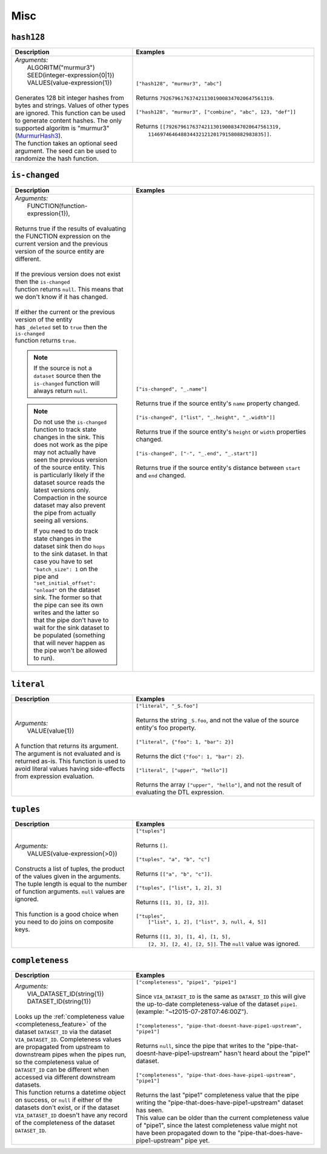 Misc
====

.. _hash128_dtl_function:

``hash128``
-----------

.. list-table::
   :header-rows: 1
   :widths: 40, 60

   * - Description
     - Examples

   * - | *Arguments:*
       |   ALGORITM("murmur3")
       |   SEED(integer-expression{0|1})
       |   VALUES(value-expression{1})
       |
       | Generates 128 bit integer hashes from bytes and strings. Values of
         other types are ignored. This function can be used to generate
         content hashes. The only supported algoritm is "murmur3"
         (`MurmurHash3 <https://en.wikipedia.org/wiki/MurmurHash>`_).

       | The function takes an optional seed argument. The seed
         can be used to randomize the hash function.

     - | ``["hash128", "murmur3", "abc"]``
       |
       | Returns ``79267961763742113019008347020647561319``.
       |
       | ``["hash128", "murmur3", ["combine", "abc", 123, "def"]]``
       |
       | Returns ``[[79267961763742113019008347020647561319,``
       |           ``114697464648834432121201791580882983835]]``.

.. _is_changed_dtl_function:

``is-changed``
--------------

.. list-table::
   :header-rows: 1
   :widths: 40, 60

   * - Description
     - Examples

   * - | *Arguments:*
       |   FUNCTION(function-expression{1}),
       |
       | Returns true if the results of evaluating the FUNCTION expression on the current
         version and the previous version of the source entity are different.
       |
       | If the previous version does not exist then the ``is-changed``
       | function returns ``null``. This means that we don't know if it has changed.
       |
       | If either the current or the previous version of the entity
       | has ``_deleted`` set to ``true`` then the ``is-changed``
       | function returns ``true``.

       .. NOTE::

          If the source is not a ``dataset`` source then the
          ``is-changed`` function will always return ``null``.

       .. NOTE::

          Do not use the ``is-changed`` function to track state
          changes in the sink. This does not work as the pipe may not
          actually have seen the previous version of the source
          entity. This is particularly likely if the dataset source
          reads the latest versions only. Compaction in the source
          dataset may also prevent the pipe from actually seeing all
          versions.

          If you need to do track state changes in the dataset sink
          then do ``hops`` to the sink dataset. In that case you have
          to set ``"batch_size": 1`` on the pipe and
          ``"set_initial_offset": "onload"`` on the dataset sink. The
          former so that the pipe can see its own writes and the
          latter so that the pipe don't have to wait for the sink
          dataset to be populated (something that will never happen as
          the pipe won't be allowed to run).


     - | ``["is-changed", "_.name"]``
       |
       | Returns true if the source entity's ``name`` property changed.
       |
       | ``["is-changed", ["list", "_.height", "_.width"]]``
       |
       | Returns true if the source entity's ``height`` or ``width`` properties changed.
       |
       | ``["is-changed", ["-", "_.end", "_.start"]]``
       |
       | Returns true if the source entity's distance between ``start`` and ``end`` changed.

.. _literal_dtl_function:

``literal``
-----------

.. list-table::
   :header-rows: 1
   :widths: 40, 60

   * - Description
     - Examples

   * - | *Arguments:*
       |   VALUE(value{1})
       |
       | A function that returns its argument. The argument is not evaluated and is returned as-is. This function is used to avoid literal values having side-effects from expression evaluation.
     - | ``["literal", "_S.foo"]``
       |
       | Returns the string ``_S.foo``, and not the value of the source entity's foo property.
       |
       | ``["literal", {"foo": 1, "bar": 2}]``
       |
       | Returns the dict ``{"foo": 1, "bar": 2}``.
       |
       | ``["literal", ["upper", "hello"]]``
       |
       | Returns the array ``["upper", "hello"]``, and not the result of evaluating the DTL expression.

.. _tuples_dtl_function:

``tuples``
----------

.. list-table::
   :header-rows: 1
   :widths: 40, 60

   * - Description
     - Examples

   * - | *Arguments:*
       |   VALUES(value-expression{>0})
       |
       | Constructs a list of tuples, the product of the values given in the
         arguments. The tuple length is equal to the number
         of function arguments. ``null`` values are ignored.
       |
       | This function is a good choice when you need to do joins on
         composite keys.
     - | ``["tuples"]``
       |
       | Returns ``[]``.
       |
       | ``["tuples", "a", "b", "c"]``
       |
       | Returns ``[["a", "b", "c"]]``.
       |
       | ``["tuples", ["list", 1, 2], 3]``
       |
       | Returns ``[[1, 3], [2, 3]]``.
       |
       | ``["tuples",``
       |   ``["list", 1, 2], ["list", 3, null, 4, 5]]``
       |
       | Returns ``[[1, 3], [1, 4], [1, 5],``
       |         ``[2, 3], [2, 4], [2, 5]]``. The ``null`` value was ignored.



.. _completeness_dtl_function:

``completeness``
----------------

.. list-table::
   :header-rows: 1
   :widths: 40, 60

   * - Description
     - Examples

   * - | *Arguments:*
       |   VIA_DATASET_ID(string{1})
       |   DATASET_ID(string{1})
       |
       | Looks up the :ref:`completeness value <completeness_feature>` of the dataset ``DATASET_ID`` via the dataset ``VIA_DATASET_ID``.
         Completeness values are propagated from upstream to downstream pipes when the pipes run, so the completeness value of ``DATASET_ID``
         can be different when accessed via different downstream datasets.
       | This function returns a datetime object on success, or ``null`` if either of the datasets don't exist, or if
         the dataset ``VIA_DATASET_ID`` doesn't have any record of the completeness of the dataset ``DATASET_ID``.
       |
     - | ``["completeness", "pipe1", "pipe1"]``
       |
       | Since ``VIA_DATASET_ID`` is the same as ``DATASET_ID`` this will give the up-to-date completeness-value of
         the dataset ``pipe1``. (example: "~t2015-07-28T07:46:00Z").
       |
       | ``["completeness", "pipe-that-doesnt-have-pipe1-upstream", "pipe1"]``
       |
       | Returns ``null``, since the pipe that writes to the "pipe-that-doesnt-have-pipe1-upstream" hasn't heard
         about the "pipe1" dataset.
       |
       | ``["completeness", "pipe-that-does-have-pipe1-upstream", "pipe1"]``
       |
       | Returns the last "pipe1" completeness value that the pipe writing the "pipe-that-does-have-pipe1-upstream" dataset has seen.
       | This value can be older than the current completeness value of "pipe1", since the latest completeness value might not
         have been propagated down to the "pipe-that-does-have-pipe1-upstream" pipe yet.
